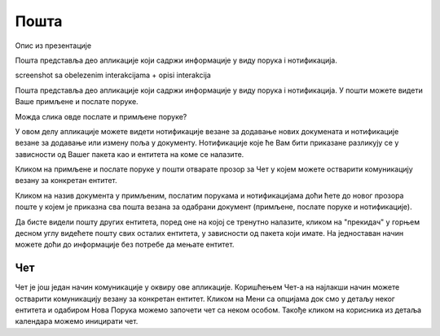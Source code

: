 .. _posta:

********
Пошта
********
.. image:: ../_static/img/Posta/posta.png
   :width: 600
   :align: center

Опис из презентације

Пошта представља део апликације који садржи информације у виду порукa i нотификацијa.

screenshot sa obelezenim interakcijama + opisi interakcija


Пошта представља део апликације који садржи информације у виду порукa i нотификацијa.
У пошти можете видети Ваше примљене и послате поруке.

Можда слика овде послате и примљене поруке?

У овом делу апликације можете видети нотификације везане за додавање нових докумената и нотификације везане за додавање или измену поља у документу.
Нотификације које ће Вам бити приказане разликују се у зависности од Вашег пакета као и ентитета на коме се налазите.

Кликом на примљене и послате поруке у пошти отварате прозор за Чет у којем можете остварити комуникацију везану за конкретан ентитет.

Кликом на назив документа у примљеним, послатим порукама и нотификацијама доћи ћете до  
новог прозора поште у којем је приказна сва пошта везана за одабрани документ (примљене, послате поруке и нотификације).

Да бисте видели пошту других ентитета, поред оне на којој се тренутно налазите, кликом на "прекидач" у горњем десном углу видећете пошту свих осталих ентитета, у зависности од пакета који имате. На једноставан начин можете доћи до информације без потребе да мењате ентитет.


Чет
---

.. image:: ../_static/img/Posta/posta1.png
   :width: 600
   :align: center

Чет је још један начин комуникације у оквиру ове апликације.
Коришћењем Чет-а на најлакши начин можете остварити комуникацију везану за конкретан ентитет.
Кликом на Мени са опцијама док смо у детаљу неког ентитета и одабиром Нова Порука можемо започети чет са неком особом.
Такође кликом на корисника из детаља календара можемо иницирати чет.

